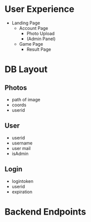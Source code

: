 * User Experience
- Landing Page
  - Account Page
    - Photo Upload
    - (Admin Panel)
  - Game Page
    - Result Page
      
* DB Layout
** Photos
- path of image
- coords
- userid

** User
- userid
- username
- user mail
- isAdmin

** Login
- logintoken
- userid
- expiration

* Backend Endpoints


